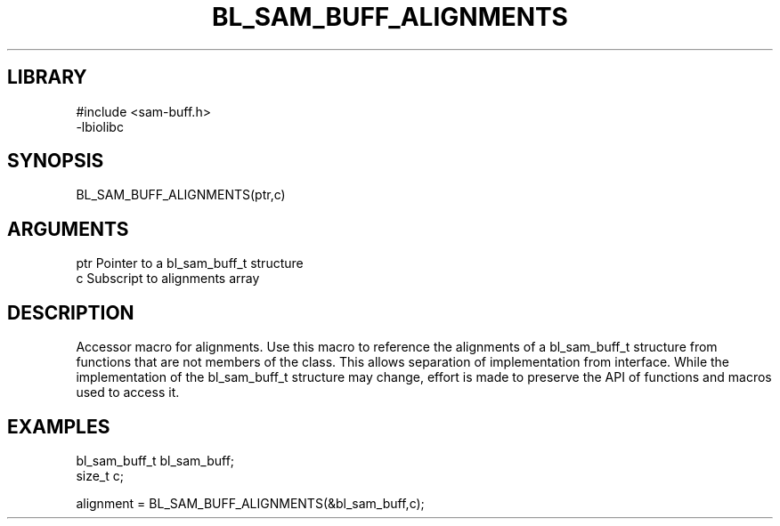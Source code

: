 \" Generated by /home/bacon/scripts/gen-get-set
.TH BL_SAM_BUFF_ALIGNMENTS 3

.SH LIBRARY
.nf
.na
#include <sam-buff.h>
-lbiolibc
.ad
.fi

\" Convention:
\" Underline anything that is typed verbatim - commands, etc.
.SH SYNOPSIS
.PP
.nf 
.na
BL_SAM_BUFF_ALIGNMENTS(ptr,c)
.ad
.fi

.SH ARGUMENTS
.nf
.na
ptr     Pointer to a bl_sam_buff_t structure
c       Subscript to alignments array
.ad
.fi

.SH DESCRIPTION

Accessor macro for alignments.  Use this macro to reference the alignments of
a bl_sam_buff_t structure from functions that are not members of the class.
This allows separation of implementation from interface.  While the
implementation of the bl_sam_buff_t structure may change, effort is made to
preserve the API of functions and macros used to access it.

.SH EXAMPLES

.nf
.na
bl_sam_buff_t   bl_sam_buff;
size_t          c;

alignment = BL_SAM_BUFF_ALIGNMENTS(&bl_sam_buff,c);
.ad
.fi

